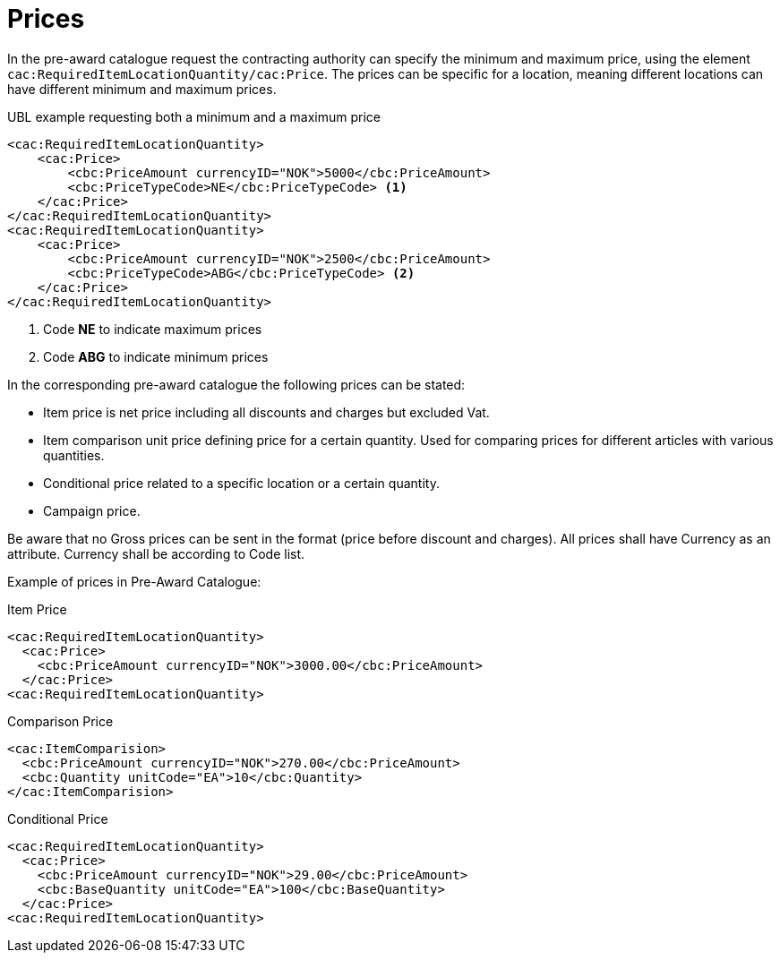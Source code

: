= Prices


In the pre-award catalogue request the contracting authority can specify the minimum and maximum price, using the element `cac:RequiredItemLocationQuantity/cac:Price`. The prices can be specific for a location, meaning different locations can have different minimum and maximum prices.

.UBL example requesting both a minimum and a maximum price
[source, xml, indent=0]
----
<cac:RequiredItemLocationQuantity>
    <cac:Price>
        <cbc:PriceAmount currencyID="NOK">5000</cbc:PriceAmount>
        <cbc:PriceTypeCode>NE</cbc:PriceTypeCode> <1>
    </cac:Price>
</cac:RequiredItemLocationQuantity>
<cac:RequiredItemLocationQuantity>
    <cac:Price>
        <cbc:PriceAmount currencyID="NOK">2500</cbc:PriceAmount>
        <cbc:PriceTypeCode>ABG</cbc:PriceTypeCode> <2>
    </cac:Price>
</cac:RequiredItemLocationQuantity>
----
<1> Code *NE* to indicate maximum prices
<2> Code *ABG* to indicate minimum prices


In the corresponding pre-award catalogue the following prices can be stated:

* Item price is net price including all discounts and charges but excluded Vat.
* Item comparison unit price defining price for a certain quantity. Used for comparing prices for different articles with various quantities.
* Conditional price related to a specific location or a certain quantity.
* Campaign price.

Be aware that no Gross prices can be sent in the format (price before discount and charges). All prices shall have Currency as an attribute. Currency shall be according to Code list.

Example of prices in Pre-Award Catalogue:


.Item Price
[source, xml, indent=0]
----
<cac:RequiredItemLocationQuantity>
  <cac:Price>
    <cbc:PriceAmount currencyID="NOK">3000.00</cbc:PriceAmount>
  </cac:Price>
<cac:RequiredItemLocationQuantity>
----


.Comparison Price
[source, xml, indent=0]
----
<cac:ItemComparision>
  <cbc:PriceAmount currencyID="NOK">270.00</cbc:PriceAmount>
  <cbc:Quantity unitCode="EA">10</cbc:Quantity>
</cac:ItemComparision>
----


.Conditional Price
[source, xml, indent=0]
----
<cac:RequiredItemLocationQuantity>
  <cac:Price>
    <cbc:PriceAmount currencyID="NOK">29.00</cbc:PriceAmount>
    <cbc:BaseQuantity unitCode="EA">100</cbc:BaseQuantity>
  </cac:Price>
<cac:RequiredItemLocationQuantity>
----
